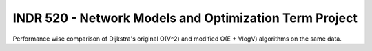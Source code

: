 INDR 520 - Network Models and Optimization Term Project
=======================================================

Performance wise comparison of Dijkstra's original O(V^2) and modified O(E + VlogV) algorithms on the same data.